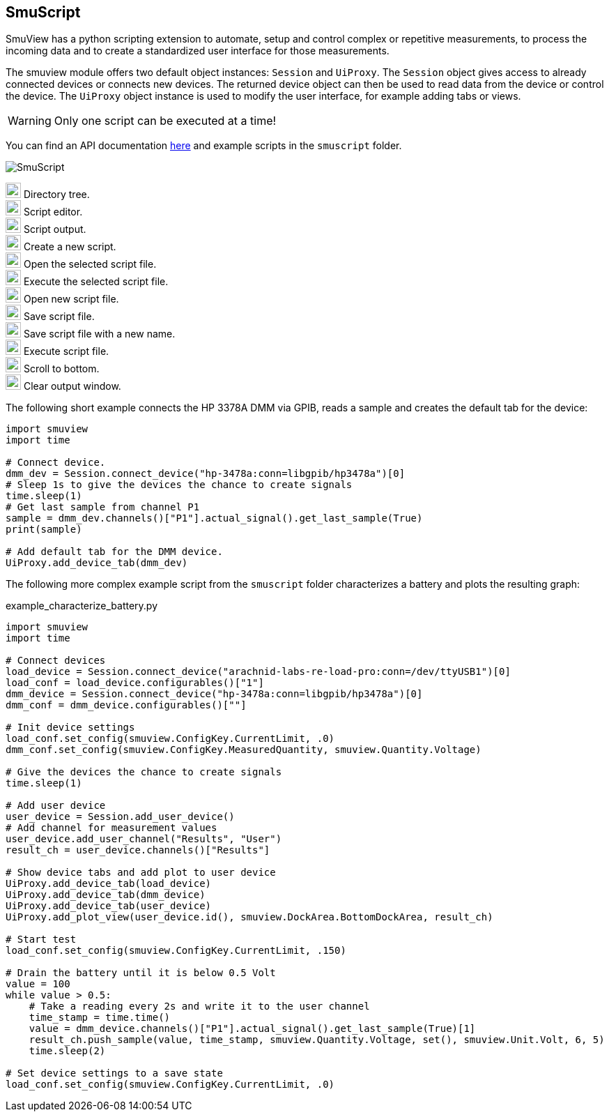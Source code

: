 [[smuscript,SmuScript]]
== SmuScript

SmuView has a python scripting extension to automate, setup and control complex
or repetitive measurements, to process the incoming data and to create a
standardized user interface for those measurements.

The smuview module offers two default object instances: `Session` and `UiProxy`.
The `Session` object gives access to already connected devices or connects new
devices. The returned device object can then be used to read data from the
device or control the device.
The `UiProxy` object instance is used to modify the user interface, for example
adding tabs or views.

[WARNING]
Only one script can be executed at a time!

You can find an API documentation https://knarfs.github.io/doc/smuview/0.0.4/python_bindings_api.html[here]
and example scripts in the `smuscript` folder.

image::SmuScript.png[]

image:numbers/1.png[1,22,22] Directory tree. +
image:numbers/2.png[2,22,22] Script editor. +
image:numbers/3.png[3,22,22] Script output. +
image:numbers/4.png[4,22,22] Create a new script. +
image:numbers/5.png[5,22,22] Open the selected script file. +
image:numbers/6.png[6,22,22] Execute the selected script file. +
image:numbers/7.png[7,22,22] Open new script file. +
image:numbers/8.png[8,22,22] Save script file. +
image:numbers/9.png[9,22,22] Save script file with a new name. +
image:numbers/10.png[10,22,22] Execute script file. +
image:numbers/11.png[11,22,22] Scroll to bottom. +
image:numbers/12.png[11,22,22] Clear output window.

The following short example connects the HP 3378A DMM via GPIB, reads a sample
and creates the default tab for the device:

[source,python]
----
import smuview
import time

# Connect device.
dmm_dev = Session.connect_device("hp-3478a:conn=libgpib/hp3478a")[0]
# Sleep 1s to give the devices the chance to create signals
time.sleep(1)
# Get last sample from channel P1
sample = dmm_dev.channels()["P1"].actual_signal().get_last_sample(True)
print(sample)

# Add default tab for the DMM device.
UiProxy.add_device_tab(dmm_dev)
----

The following more complex example script from the `smuscript` folder
characterizes a battery and plots the resulting graph:

.example_characterize_battery.py
[source,python]
----
import smuview
import time

# Connect devices
load_device = Session.connect_device("arachnid-labs-re-load-pro:conn=/dev/ttyUSB1")[0]
load_conf = load_device.configurables()["1"]
dmm_device = Session.connect_device("hp-3478a:conn=libgpib/hp3478a")[0]
dmm_conf = dmm_device.configurables()[""]

# Init device settings
load_conf.set_config(smuview.ConfigKey.CurrentLimit, .0)
dmm_conf.set_config(smuview.ConfigKey.MeasuredQuantity, smuview.Quantity.Voltage)

# Give the devices the chance to create signals
time.sleep(1)

# Add user device
user_device = Session.add_user_device()
# Add channel for measurement values
user_device.add_user_channel("Results", "User")
result_ch = user_device.channels()["Results"]

# Show device tabs and add plot to user device
UiProxy.add_device_tab(load_device)
UiProxy.add_device_tab(dmm_device)
UiProxy.add_device_tab(user_device)
UiProxy.add_plot_view(user_device.id(), smuview.DockArea.BottomDockArea, result_ch)

# Start test
load_conf.set_config(smuview.ConfigKey.CurrentLimit, .150)

# Drain the battery until it is below 0.5 Volt
value = 100
while value > 0.5:
    # Take a reading every 2s and write it to the user channel
    time_stamp = time.time()
    value = dmm_device.channels()["P1"].actual_signal().get_last_sample(True)[1]
    result_ch.push_sample(value, time_stamp, smuview.Quantity.Voltage, set(), smuview.Unit.Volt, 6, 5)
    time.sleep(2)

# Set device settings to a save state
load_conf.set_config(smuview.ConfigKey.CurrentLimit, .0)
----
